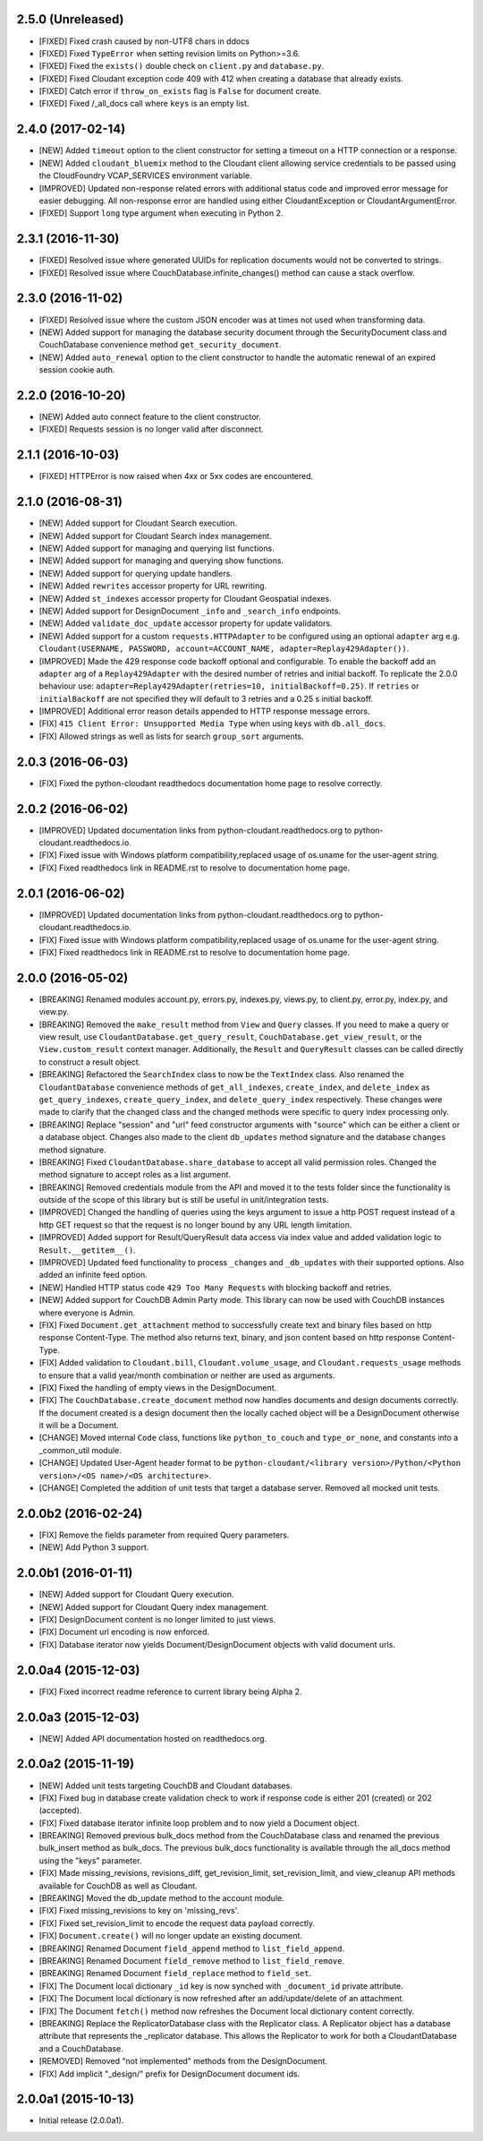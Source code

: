 2.5.0 (Unreleased)
==================
- [FIXED] Fixed crash caused by non-UTF8 chars in ddocs
- [FIXED] Fixed ``TypeError`` when setting revision limits on Python>=3.6.
- [FIXED] Fixed the ``exists()`` double check on ``client.py`` and ``database.py``.
- [FIXED] Fixed Cloudant exception code 409 with 412 when creating a database that already exists.
- [FIXED] Catch error if ``throw_on_exists`` flag is ``False`` for document create.
- [FIXED] Fixed /_all_docs call where ``keys`` is an empty list.

2.4.0 (2017-02-14)
==================
- [NEW] Added ``timeout`` option to the client constructor for setting a timeout on a HTTP connection or a response.
- [NEW] Added ``cloudant_bluemix`` method to the Cloudant client allowing service credentials to be passed using the CloudFoundry VCAP_SERVICES environment variable.
- [IMPROVED] Updated non-response related errors with additional status code and improved error message for easier debugging.
  All non-response error are handled using either CloudantException or CloudantArgumentError.
- [FIXED] Support ``long`` type argument when executing in Python 2.

2.3.1 (2016-11-30)
==================
- [FIXED] Resolved issue where generated UUIDs for replication documents would not be converted to strings.
- [FIXED] Resolved issue where CouchDatabase.infinite_changes() method can cause a stack overflow.

2.3.0 (2016-11-02)
==================
- [FIXED] Resolved issue where the custom JSON encoder was at times not used when transforming data.
- [NEW] Added support for managing the database security document through the SecurityDocument class and CouchDatabase convenience method ``get_security_document``.
- [NEW] Added ``auto_renewal`` option to the client constructor to handle the automatic renewal of an expired session cookie auth.

2.2.0 (2016-10-20)
==================
- [NEW] Added auto connect feature to the client constructor. 
- [FIXED] Requests session is no longer valid after disconnect.

2.1.1 (2016-10-03)
==================
- [FIXED] HTTPError is now raised when 4xx or 5xx codes are encountered.

2.1.0 (2016-08-31)
==================
- [NEW] Added support for Cloudant Search execution.
- [NEW] Added support for Cloudant Search index management.
- [NEW] Added support for managing and querying list functions.
- [NEW] Added support for managing and querying show functions.
- [NEW] Added support for querying update handlers.
- [NEW] Added ``rewrites`` accessor property for URL rewriting.
- [NEW] Added ``st_indexes`` accessor property for Cloudant Geospatial indexes.
- [NEW] Added support for DesignDocument ``_info`` and ``_search_info`` endpoints.
- [NEW] Added ``validate_doc_update`` accessor property for update validators.
- [NEW] Added support for a custom ``requests.HTTPAdapter`` to be configured using an optional ``adapter`` arg e.g.
  ``Cloudant(USERNAME, PASSWORD, account=ACCOUNT_NAME, adapter=Replay429Adapter())``.
- [IMPROVED] Made the 429 response code backoff optional and configurable. To enable the backoff add
  an ``adapter`` arg of a ``Replay429Adapter`` with the desired number of retries and initial backoff. To replicate
  the 2.0.0 behaviour use: ``adapter=Replay429Adapter(retries=10, initialBackoff=0.25)``. If ``retries`` or
  ``initialBackoff`` are not specified they will default to 3 retries and a 0.25 s initial backoff.
- [IMPROVED] Additional error reason details appended to HTTP response message errors.
- [FIX] ``415 Client Error: Unsupported Media Type`` when using keys with ``db.all_docs``.
- [FIX] Allowed strings as well as lists for search ``group_sort`` arguments.

2.0.3 (2016-06-03)
==================
- [FIX] Fixed the python-cloudant readthedocs documentation home page to resolve correctly.

2.0.2 (2016-06-02)
==================
- [IMPROVED] Updated documentation links from python-cloudant.readthedocs.org to python-cloudant.readthedocs.io.
- [FIX] Fixed issue with Windows platform compatibility,replaced usage of os.uname for the user-agent string.
- [FIX] Fixed readthedocs link in README.rst to resolve to documentation home page.

2.0.1 (2016-06-02)
==================
- [IMPROVED] Updated documentation links from python-cloudant.readthedocs.org to python-cloudant.readthedocs.io.
- [FIX] Fixed issue with Windows platform compatibility,replaced usage of os.uname for the user-agent string.
- [FIX] Fixed readthedocs link in README.rst to resolve to documentation home page.

2.0.0 (2016-05-02)
==================
- [BREAKING] Renamed modules account.py, errors.py, indexes.py, views.py, to client.py, error.py, index.py, and view.py.
- [BREAKING] Removed the ``make_result`` method from ``View`` and ``Query`` classes.  If you need to make a query or view result, use ``CloudantDatabase.get_query_result``, ``CouchDatabase.get_view_result``, or the ``View.custom_result`` context manager.  Additionally, the ``Result`` and ``QueryResult`` classes can be called directly to construct a result object.
- [BREAKING] Refactored the ``SearchIndex`` class to now be the ``TextIndex`` class.  Also renamed the ``CloudantDatabase`` convenience methods of ``get_all_indexes``, ``create_index``, and ``delete_index`` as ``get_query_indexes``, ``create_query_index``, and ``delete_query_index`` respectively.  These changes were made to clarify that the changed class and the changed methods were specific to query index processing only.
- [BREAKING] Replace "session" and "url" feed constructor arguments with "source" which can be either a client or a database object.  Changes also made to the client ``db_updates`` method signature and the database ``changes`` method signature.
- [BREAKING] Fixed ``CloudantDatabase.share_database`` to accept all valid permission roles.  Changed the method signature to accept roles as a list argument.
- [BREAKING] Removed credentials module from the API and moved it to the tests folder since the functionality is outside of the scope of this library but is still be useful in unit/integration tests.
- [IMPROVED] Changed the handling of queries using the keys argument to issue a http POST request instead of a http GET request so that the request is no longer bound by any URL length limitation.
- [IMPROVED] Added support for Result/QueryResult data access via index value and added validation logic to ``Result.__getitem__()``.
- [IMPROVED] Updated feed functionality to process ``_changes`` and ``_db_updates`` with their supported options.  Also added an infinite feed option.
- [NEW] Handled HTTP status code ``429 Too Many Requests`` with blocking backoff and retries.
- [NEW] Added support for CouchDB Admin Party mode.  This library can now be used with CouchDB instances where everyone is Admin.
- [FIX] Fixed ``Document.get_attachment`` method to successfully create text and binary files based on http response Content-Type.  The method also returns text, binary, and json content based on http response Content-Type.
- [FIX] Added validation to ``Cloudant.bill``, ``Cloudant.volume_usage``, and ``Cloudant.requests_usage`` methods to ensure that a valid year/month combination or neither are used as arguments.
- [FIX] Fixed the handling of empty views in the DesignDocument.
- [FIX] The ``CouchDatabase.create_document`` method now handles documents and design documents correctly.  If the document created is a design document then the locally cached object will be a DesignDocument otherwise it will be a Document.
- [CHANGE] Moved internal ``Code`` class, functions like ``python_to_couch`` and ``type_or_none``, and constants into a _common_util module.
- [CHANGE] Updated User-Agent header format to be ``python-cloudant/<library version>/Python/<Python version>/<OS name>/<OS architecture>``.
- [CHANGE] Completed the addition of unit tests that target a database server.  Removed all mocked unit tests.

2.0.0b2 (2016-02-24)
====================
- [FIX] Remove the fields parameter from required Query parameters.
- [NEW] Add Python 3 support.

2.0.0b1 (2016-01-11)
====================

- [NEW] Added support for Cloudant Query execution.
- [NEW] Added support for Cloudant Query index management.
- [FIX] DesignDocument content is no longer limited to just views.
- [FIX] Document url encoding is now enforced.
- [FIX] Database iterator now yields Document/DesignDocument objects with valid document urls.

2.0.0a4 (2015-12-03)
====================

- [FIX] Fixed incorrect readme reference to current library being Alpha 2.

2.0.0a3 (2015-12-03)
====================

- [NEW] Added API documentation hosted on readthedocs.org.

2.0.0a2 (2015-11-19)
====================

- [NEW] Added unit tests targeting CouchDB and Cloudant databases.
- [FIX] Fixed bug in database create validation check to work if response code is either 201 (created) or 202 (accepted).
- [FIX] Fixed database iterator infinite loop problem and to now yield a Document object.
- [BREAKING] Removed previous bulk_docs method from the CouchDatabase class and renamed the previous bulk_insert method as bulk_docs.  The previous bulk_docs functionality is available through the all_docs method using the "keys" parameter.
- [FIX] Made missing_revisions, revisions_diff, get_revision_limit, set_revision_limit, and view_cleanup API methods available for CouchDB as well as Cloudant.
- [BREAKING] Moved the db_update method to the account module.
- [FIX] Fixed missing_revisions to key on 'missing_revs'.
- [FIX] Fixed set_revision_limit to encode the request data payload correctly.
- [FIX] ``Document.create()`` will no longer update an existing document.
- [BREAKING] Renamed Document ``field_append`` method to ``list_field_append``.
- [BREAKING] Renamed Document ``field_remove`` method to ``list_field_remove``.
- [BREAKING] Renamed Document ``field_replace`` method to ``field_set``.
- [FIX] The Document local dictionary ``_id`` key is now synched with ``_document_id`` private attribute.
- [FIX] The Document local dictionary is now refreshed after an add/update/delete of an attachment.
- [FIX] The Document ``fetch()`` method now refreshes the Document local dictionary content correctly.
- [BREAKING] Replace the ReplicatorDatabase class with the Replicator class.  A Replicator object has a database attribute that represents the _replicator database.  This allows the Replicator to work for both a CloudantDatabase and a CouchDatabase.
- [REMOVED] Removed "not implemented" methods from the DesignDocument.
- [FIX] Add implicit "_design/" prefix for DesignDocument document ids.

2.0.0a1 (2015-10-13)
====================

- Initial release (2.0.0a1).
